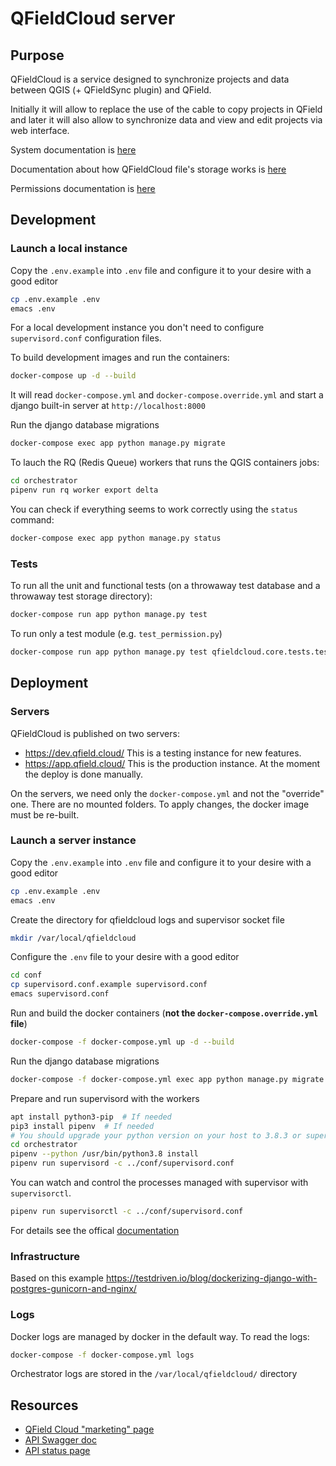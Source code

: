 * QFieldCloud server
[[./docs/assets/images/logo.png]]
[[https://github.com/opengisch/qfieldcloud/workflows/Deploy%20on%20dev.qfield.cloud/badge.svg]]
[[https://github.com/opengisch/status.qfield.cloud/workflows/dev.qfield.cloud%20APIs%20status/badge.svg]]
[[https://github.com/opengisch/status.qfield.cloud/workflows/app.qfield.cloud%20APIs%20status/badge.svg]]
** Purpose
   QFieldCloud is a service designed to synchronize projects and data
   between QGIS (+ QFieldSync plugin) and QField.

   Initially it will allow to replace the use of the cable to copy
   projects in QField and later it will also allow to synchronize data
   and view and edit projects via web interface.

   System documentation is [[https://github.com/opengisch/qfieldcloud/blob/master/docs/system_documentation.org][here]]

   Documentation about how QFieldCloud file's storage works is [[https://github.com/opengisch/qfieldcloud/blob/master/docs/storage.org][here]]

   Permissions documentation is [[https://github.com/opengisch/qfieldcloud/blob/master/docs/permissions.org][here]]
** Development
*** Launch a local instance
    Copy the =.env.example= into =.env= file and configure it to your
    desire with a good editor
    #+begin_src sh
      cp .env.example .env
      emacs .env
    #+end_src
    For a local development instance you don't need to configure
    =supervisord.conf= configuration files.

    To build development images and run the containers:
    #+begin_src sh
      docker-compose up -d --build
    #+end_src

    It will read =docker-compose.yml= and =docker-compose.override.yml=
    and start a django built-in server at =http://localhost:8000=

    Run the django database migrations
    #+begin_src sh
      docker-compose exec app python manage.py migrate
    #+end_src

    To lauch the RQ (Redis Queue) workers that runs the QGIS containers jobs:
    #+begin_src sh
      cd orchestrator
      pipenv run rq worker export delta
    #+end_src

    You can check if everything seems to work correctly using the
    =status= command:
    #+begin_src sh
      docker-compose exec app python manage.py status
    #+end_src
*** Tests
    To run all the unit and functional tests (on a throwaway test
    database and a throwaway test storage directory):
    #+begin_src sh
      docker-compose run app python manage.py test
    #+end_src
    
    To run only a test module (e.g. =test_permission.py=)
    #+begin_src sh
      docker-compose run app python manage.py test qfieldcloud.core.tests.test_permission
    #+end_src
** Deployment
*** Servers
    QFieldCloud is published on two servers:
    - https://dev.qfield.cloud/ This is a testing instance for new
      features.
    - https://app.qfield.cloud/ This is the production instance. At
      the moment the deploy is done manually.

    On the servers, we need only the =docker-compose.yml= and not the
    "override" one. There are no mounted folders. To apply changes,
    the docker image must be re-built.
*** Launch a server instance
    Copy the =.env.example= into =.env= file and configure it to your
    desire with a good editor
    #+begin_src sh
      cp .env.example .env
      emacs .env
    #+end_src

    Create the directory for qfieldcloud logs and supervisor socket file
    #+begin_src sh
      mkdir /var/local/qfieldcloud
    #+end_src

    Configure the =.env= file to your desire with a good editor
    #+begin_src sh
      cd conf
      cp supervisord.conf.example supervisord.conf
      emacs supervisord.conf
    #+end_src

    Run and build the docker containers (*not the
    =docker-compose.override.yml= file*)
    #+begin_src sh
      docker-compose -f docker-compose.yml up -d --build
    #+end_src

    Run the django database migrations
    #+begin_src sh
      docker-compose -f docker-compose.yml exec app python manage.py migrate
    #+end_src

    Prepare and run supervisord with the workers
    #+begin_src sh
      apt install python3-pip  # If needed
      pip3 install pipenv  # If needed
      # You should upgrade your python version on your host to 3.8.3 or superior
      cd orchestrator
      pipenv --python /usr/bin/python3.8 install
      pipenv run supervisord -c ../conf/supervisord.conf
    #+end_src
    
    You can watch and control the processes managed with supervisor
    with ~supervisorctl~.

    #+begin_src sh
      pipenv run supervisorctl -c ../conf/supervisord.conf
    #+end_src
    For details see the offical [[http://supervisord.org/running.html#running-supervisorctl][documentation]]
*** Infrastructure
    Based on this example
    https://testdriven.io/blog/dockerizing-django-with-postgres-gunicorn-and-nginx/
*** Logs
    Docker logs are managed by docker in the default way. To read the logs:
    #+begin_src sh
      docker-compose -f docker-compose.yml logs
    #+end_src
 
    Orchestrator logs are stored in the ~/var/local/qfieldcloud/~ directory
** Resources
   - [[https://qfield.cloud][QField Cloud "marketing" page]]
   - [[https://app.qfield.cloud/swagger/][API Swagger doc]]
   - [[http://status.qfield.cloud/][API status page]]

